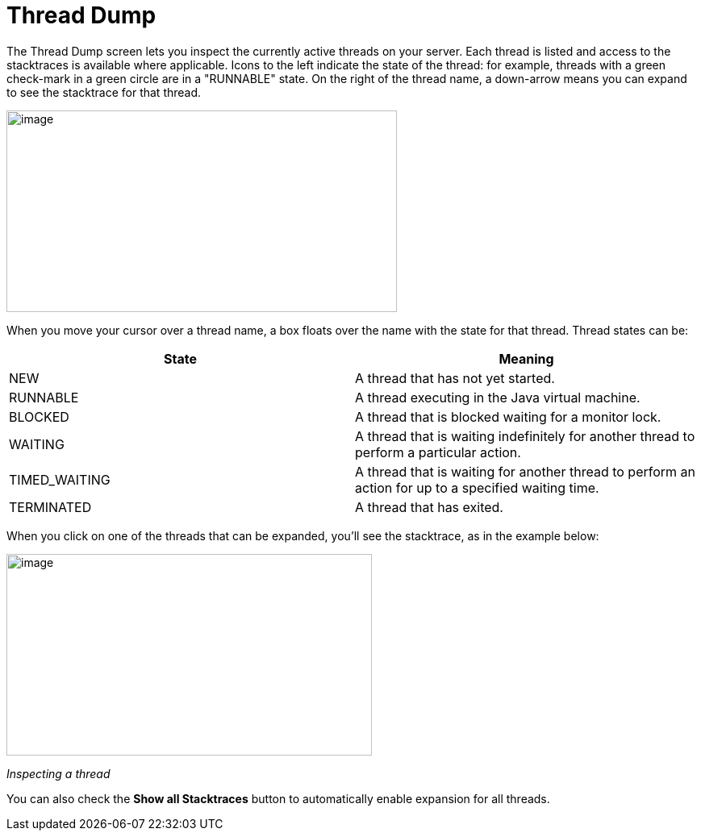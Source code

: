 Thread Dump
===========
:page-shortname: thread-dump
:page-permalink: thread-dump.html

The Thread Dump screen lets you inspect the currently active threads on your server. Each thread is listed and access to the stacktraces is available where applicable. Icons to the left indicate the state of the thread: for example, threads with a green check-mark in a green circle are in a "RUNNABLE" state. On the right of the thread name, a down-arrow means you can expand to see the stacktrace for that thread.

image::attachments/32604186/32702503.png[image,width=484,height=250]


When you move your cursor over a thread name, a box floats over the name with the state for that thread. Thread states can be:

[width="100%",cols="50%,50%",options="header",]
|===================================================================================================================
|State |Meaning
|NEW |A thread that has not yet started.
|RUNNABLE |A thread executing in the Java virtual machine.
|BLOCKED |A thread that is blocked waiting for a monitor lock.
|WAITING |A thread that is waiting indefinitely for another thread to perform a particular action.
|TIMED_WAITING |A thread that is waiting for another thread to perform an action for up to a specified waiting time.
|TERMINATED |A thread that has exited.
|===================================================================================================================

When you click on one of the threads that can be expanded, you'll see the stacktrace, as in the example below:

image::attachments/32604186/32702508.png[image,width=453,height=250]


_Inspecting a thread_

You can also check the *Show all Stacktraces* button to automatically enable expansion for all threads.
